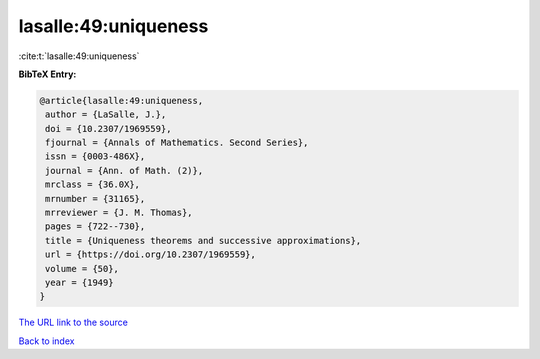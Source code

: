lasalle:49:uniqueness
=====================

:cite:t:`lasalle:49:uniqueness`

**BibTeX Entry:**

.. code-block:: bibtex

   @article{lasalle:49:uniqueness,
    author = {LaSalle, J.},
    doi = {10.2307/1969559},
    fjournal = {Annals of Mathematics. Second Series},
    issn = {0003-486X},
    journal = {Ann. of Math. (2)},
    mrclass = {36.0X},
    mrnumber = {31165},
    mrreviewer = {J. M. Thomas},
    pages = {722--730},
    title = {Uniqueness theorems and successive approximations},
    url = {https://doi.org/10.2307/1969559},
    volume = {50},
    year = {1949}
   }

`The URL link to the source <ttps://doi.org/10.2307/1969559}>`__


`Back to index <../By-Cite-Keys.html>`__
